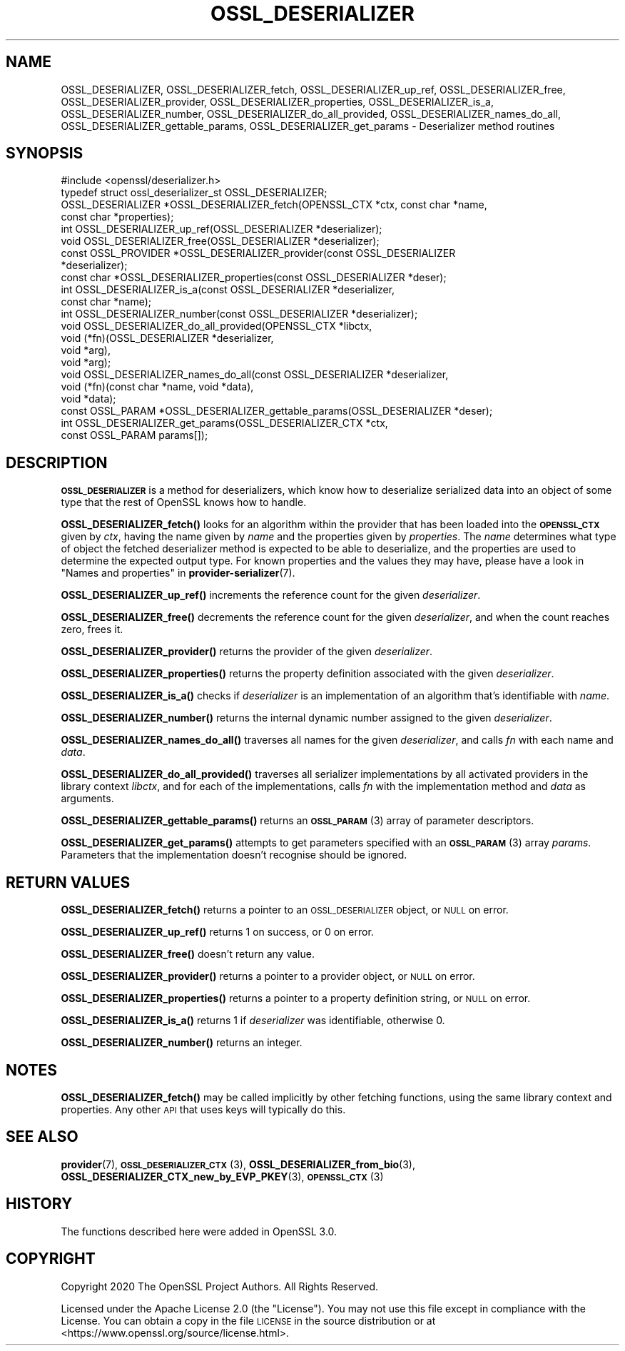 .\" Automatically generated by Pod::Man 4.10 (Pod::Simple 3.35)
.\"
.\" Standard preamble:
.\" ========================================================================
.de Sp \" Vertical space (when we can't use .PP)
.if t .sp .5v
.if n .sp
..
.de Vb \" Begin verbatim text
.ft CW
.nf
.ne \\$1
..
.de Ve \" End verbatim text
.ft R
.fi
..
.\" Set up some character translations and predefined strings.  \*(-- will
.\" give an unbreakable dash, \*(PI will give pi, \*(L" will give a left
.\" double quote, and \*(R" will give a right double quote.  \*(C+ will
.\" give a nicer C++.  Capital omega is used to do unbreakable dashes and
.\" therefore won't be available.  \*(C` and \*(C' expand to `' in nroff,
.\" nothing in troff, for use with C<>.
.tr \(*W-
.ds C+ C\v'-.1v'\h'-1p'\s-2+\h'-1p'+\s0\v'.1v'\h'-1p'
.ie n \{\
.    ds -- \(*W-
.    ds PI pi
.    if (\n(.H=4u)&(1m=24u) .ds -- \(*W\h'-12u'\(*W\h'-12u'-\" diablo 10 pitch
.    if (\n(.H=4u)&(1m=20u) .ds -- \(*W\h'-12u'\(*W\h'-8u'-\"  diablo 12 pitch
.    ds L" ""
.    ds R" ""
.    ds C` ""
.    ds C' ""
'br\}
.el\{\
.    ds -- \|\(em\|
.    ds PI \(*p
.    ds L" ``
.    ds R" ''
.    ds C`
.    ds C'
'br\}
.\"
.\" Escape single quotes in literal strings from groff's Unicode transform.
.ie \n(.g .ds Aq \(aq
.el       .ds Aq '
.\"
.\" If the F register is >0, we'll generate index entries on stderr for
.\" titles (.TH), headers (.SH), subsections (.SS), items (.Ip), and index
.\" entries marked with X<> in POD.  Of course, you'll have to process the
.\" output yourself in some meaningful fashion.
.\"
.\" Avoid warning from groff about undefined register 'F'.
.de IX
..
.nr rF 0
.if \n(.g .if rF .nr rF 1
.if (\n(rF:(\n(.g==0)) \{\
.    if \nF \{\
.        de IX
.        tm Index:\\$1\t\\n%\t"\\$2"
..
.        if !\nF==2 \{\
.            nr % 0
.            nr F 2
.        \}
.    \}
.\}
.rr rF
.\"
.\" Accent mark definitions (@(#)ms.acc 1.5 88/02/08 SMI; from UCB 4.2).
.\" Fear.  Run.  Save yourself.  No user-serviceable parts.
.    \" fudge factors for nroff and troff
.if n \{\
.    ds #H 0
.    ds #V .8m
.    ds #F .3m
.    ds #[ \f1
.    ds #] \fP
.\}
.if t \{\
.    ds #H ((1u-(\\\\n(.fu%2u))*.13m)
.    ds #V .6m
.    ds #F 0
.    ds #[ \&
.    ds #] \&
.\}
.    \" simple accents for nroff and troff
.if n \{\
.    ds ' \&
.    ds ` \&
.    ds ^ \&
.    ds , \&
.    ds ~ ~
.    ds /
.\}
.if t \{\
.    ds ' \\k:\h'-(\\n(.wu*8/10-\*(#H)'\'\h"|\\n:u"
.    ds ` \\k:\h'-(\\n(.wu*8/10-\*(#H)'\`\h'|\\n:u'
.    ds ^ \\k:\h'-(\\n(.wu*10/11-\*(#H)'^\h'|\\n:u'
.    ds , \\k:\h'-(\\n(.wu*8/10)',\h'|\\n:u'
.    ds ~ \\k:\h'-(\\n(.wu-\*(#H-.1m)'~\h'|\\n:u'
.    ds / \\k:\h'-(\\n(.wu*8/10-\*(#H)'\z\(sl\h'|\\n:u'
.\}
.    \" troff and (daisy-wheel) nroff accents
.ds : \\k:\h'-(\\n(.wu*8/10-\*(#H+.1m+\*(#F)'\v'-\*(#V'\z.\h'.2m+\*(#F'.\h'|\\n:u'\v'\*(#V'
.ds 8 \h'\*(#H'\(*b\h'-\*(#H'
.ds o \\k:\h'-(\\n(.wu+\w'\(de'u-\*(#H)/2u'\v'-.3n'\*(#[\z\(de\v'.3n'\h'|\\n:u'\*(#]
.ds d- \h'\*(#H'\(pd\h'-\w'~'u'\v'-.25m'\f2\(hy\fP\v'.25m'\h'-\*(#H'
.ds D- D\\k:\h'-\w'D'u'\v'-.11m'\z\(hy\v'.11m'\h'|\\n:u'
.ds th \*(#[\v'.3m'\s+1I\s-1\v'-.3m'\h'-(\w'I'u*2/3)'\s-1o\s+1\*(#]
.ds Th \*(#[\s+2I\s-2\h'-\w'I'u*3/5'\v'-.3m'o\v'.3m'\*(#]
.ds ae a\h'-(\w'a'u*4/10)'e
.ds Ae A\h'-(\w'A'u*4/10)'E
.    \" corrections for vroff
.if v .ds ~ \\k:\h'-(\\n(.wu*9/10-\*(#H)'\s-2\u~\d\s+2\h'|\\n:u'
.if v .ds ^ \\k:\h'-(\\n(.wu*10/11-\*(#H)'\v'-.4m'^\v'.4m'\h'|\\n:u'
.    \" for low resolution devices (crt and lpr)
.if \n(.H>23 .if \n(.V>19 \
\{\
.    ds : e
.    ds 8 ss
.    ds o a
.    ds d- d\h'-1'\(ga
.    ds D- D\h'-1'\(hy
.    ds th \o'bp'
.    ds Th \o'LP'
.    ds ae ae
.    ds Ae AE
.\}
.rm #[ #] #H #V #F C
.\" ========================================================================
.\"
.IX Title "OSSL_DESERIALIZER 3"
.TH OSSL_DESERIALIZER 3 "2020-08-06" "3.0.0-alpha6" "OpenSSL"
.\" For nroff, turn off justification.  Always turn off hyphenation; it makes
.\" way too many mistakes in technical documents.
.if n .ad l
.nh
.SH "NAME"
OSSL_DESERIALIZER,
OSSL_DESERIALIZER_fetch,
OSSL_DESERIALIZER_up_ref,
OSSL_DESERIALIZER_free,
OSSL_DESERIALIZER_provider,
OSSL_DESERIALIZER_properties,
OSSL_DESERIALIZER_is_a,
OSSL_DESERIALIZER_number,
OSSL_DESERIALIZER_do_all_provided,
OSSL_DESERIALIZER_names_do_all,
OSSL_DESERIALIZER_gettable_params,
OSSL_DESERIALIZER_get_params
\&\- Deserializer method routines
.SH "SYNOPSIS"
.IX Header "SYNOPSIS"
.Vb 1
\& #include <openssl/deserializer.h>
\&
\& typedef struct ossl_deserializer_st OSSL_DESERIALIZER;
\&
\& OSSL_DESERIALIZER *OSSL_DESERIALIZER_fetch(OPENSSL_CTX *ctx, const char *name,
\&                                            const char *properties);
\& int OSSL_DESERIALIZER_up_ref(OSSL_DESERIALIZER *deserializer);
\& void OSSL_DESERIALIZER_free(OSSL_DESERIALIZER *deserializer);
\& const OSSL_PROVIDER *OSSL_DESERIALIZER_provider(const OSSL_DESERIALIZER
\&                                                 *deserializer);
\& const char *OSSL_DESERIALIZER_properties(const OSSL_DESERIALIZER *deser);
\& int OSSL_DESERIALIZER_is_a(const OSSL_DESERIALIZER *deserializer,
\&                            const char *name);
\& int OSSL_DESERIALIZER_number(const OSSL_DESERIALIZER *deserializer);
\& void OSSL_DESERIALIZER_do_all_provided(OPENSSL_CTX *libctx,
\&                                        void (*fn)(OSSL_DESERIALIZER *deserializer,
\&                                                   void *arg),
\&                                        void *arg);
\& void OSSL_DESERIALIZER_names_do_all(const OSSL_DESERIALIZER *deserializer,
\&                                     void (*fn)(const char *name, void *data),
\&                                     void *data);
\& const OSSL_PARAM *OSSL_DESERIALIZER_gettable_params(OSSL_DESERIALIZER *deser);
\& int OSSL_DESERIALIZER_get_params(OSSL_DESERIALIZER_CTX *ctx,
\&                                  const OSSL_PARAM params[]);
.Ve
.SH "DESCRIPTION"
.IX Header "DESCRIPTION"
\&\fB\s-1OSSL_DESERIALIZER\s0\fR is a method for deserializers, which know how to
deserialize serialized data into an object of some type that the rest
of OpenSSL knows how to handle.
.PP
\&\fBOSSL_DESERIALIZER_fetch()\fR looks for an algorithm within the provider that
has been loaded into the \fB\s-1OPENSSL_CTX\s0\fR given by \fIctx\fR, having the
name given by \fIname\fR and the properties given by \fIproperties\fR.
The \fIname\fR determines what type of object the fetched deserializer
method is expected to be able to deserialize, and the properties are
used to determine the expected output type.
For known properties and the values they may have, please have a look
in \*(L"Names and properties\*(R" in \fBprovider\-serializer\fR\|(7).
.PP
\&\fBOSSL_DESERIALIZER_up_ref()\fR increments the reference count for the given
\&\fIdeserializer\fR.
.PP
\&\fBOSSL_DESERIALIZER_free()\fR decrements the reference count for the given
\&\fIdeserializer\fR, and when the count reaches zero, frees it.
.PP
\&\fBOSSL_DESERIALIZER_provider()\fR returns the provider of the given
\&\fIdeserializer\fR.
.PP
\&\fBOSSL_DESERIALIZER_properties()\fR returns the property definition associated
with the given \fIdeserializer\fR.
.PP
\&\fBOSSL_DESERIALIZER_is_a()\fR checks if \fIdeserializer\fR is an implementation
of an algorithm that's identifiable with \fIname\fR.
.PP
\&\fBOSSL_DESERIALIZER_number()\fR returns the internal dynamic number assigned
to the given \fIdeserializer\fR.
.PP
\&\fBOSSL_DESERIALIZER_names_do_all()\fR traverses all names for the given
\&\fIdeserializer\fR, and calls \fIfn\fR with each name and \fIdata\fR.
.PP
\&\fBOSSL_DESERIALIZER_do_all_provided()\fR traverses all serializer
implementations by all activated providers in the library context
\&\fIlibctx\fR, and for each of the implementations, calls \fIfn\fR with the
implementation method and \fIdata\fR as arguments.
.PP
\&\fBOSSL_DESERIALIZER_gettable_params()\fR returns an \s-1\fBOSSL_PARAM\s0\fR\|(3)
array of parameter descriptors.
.PP
\&\fBOSSL_DESERIALIZER_get_params()\fR attempts to get parameters specified
with an \s-1\fBOSSL_PARAM\s0\fR\|(3) array \fIparams\fR.  Parameters that the
implementation doesn't recognise should be ignored.
.SH "RETURN VALUES"
.IX Header "RETURN VALUES"
\&\fBOSSL_DESERIALIZER_fetch()\fR returns a pointer to an \s-1OSSL_DESERIALIZER\s0 object,
or \s-1NULL\s0 on error.
.PP
\&\fBOSSL_DESERIALIZER_up_ref()\fR returns 1 on success, or 0 on error.
.PP
\&\fBOSSL_DESERIALIZER_free()\fR doesn't return any value.
.PP
\&\fBOSSL_DESERIALIZER_provider()\fR returns a pointer to a provider object, or
\&\s-1NULL\s0 on error.
.PP
\&\fBOSSL_DESERIALIZER_properties()\fR returns a pointer to a property
definition string, or \s-1NULL\s0 on error.
.PP
\&\fBOSSL_DESERIALIZER_is_a()\fR returns 1 if \fIdeserializer\fR was identifiable,
otherwise 0.
.PP
\&\fBOSSL_DESERIALIZER_number()\fR returns an integer.
.SH "NOTES"
.IX Header "NOTES"
\&\fBOSSL_DESERIALIZER_fetch()\fR may be called implicitly by other fetching
functions, using the same library context and properties.
Any other \s-1API\s0 that uses keys will typically do this.
.SH "SEE ALSO"
.IX Header "SEE ALSO"
\&\fBprovider\fR\|(7), \s-1\fBOSSL_DESERIALIZER_CTX\s0\fR\|(3), \fBOSSL_DESERIALIZER_from_bio\fR\|(3),
\&\fBOSSL_DESERIALIZER_CTX_new_by_EVP_PKEY\fR\|(3), \s-1\fBOPENSSL_CTX\s0\fR\|(3)
.SH "HISTORY"
.IX Header "HISTORY"
The functions described here were added in OpenSSL 3.0.
.SH "COPYRIGHT"
.IX Header "COPYRIGHT"
Copyright 2020 The OpenSSL Project Authors. All Rights Reserved.
.PP
Licensed under the Apache License 2.0 (the \*(L"License\*(R").  You may not use
this file except in compliance with the License.  You can obtain a copy
in the file \s-1LICENSE\s0 in the source distribution or at
<https://www.openssl.org/source/license.html>.
